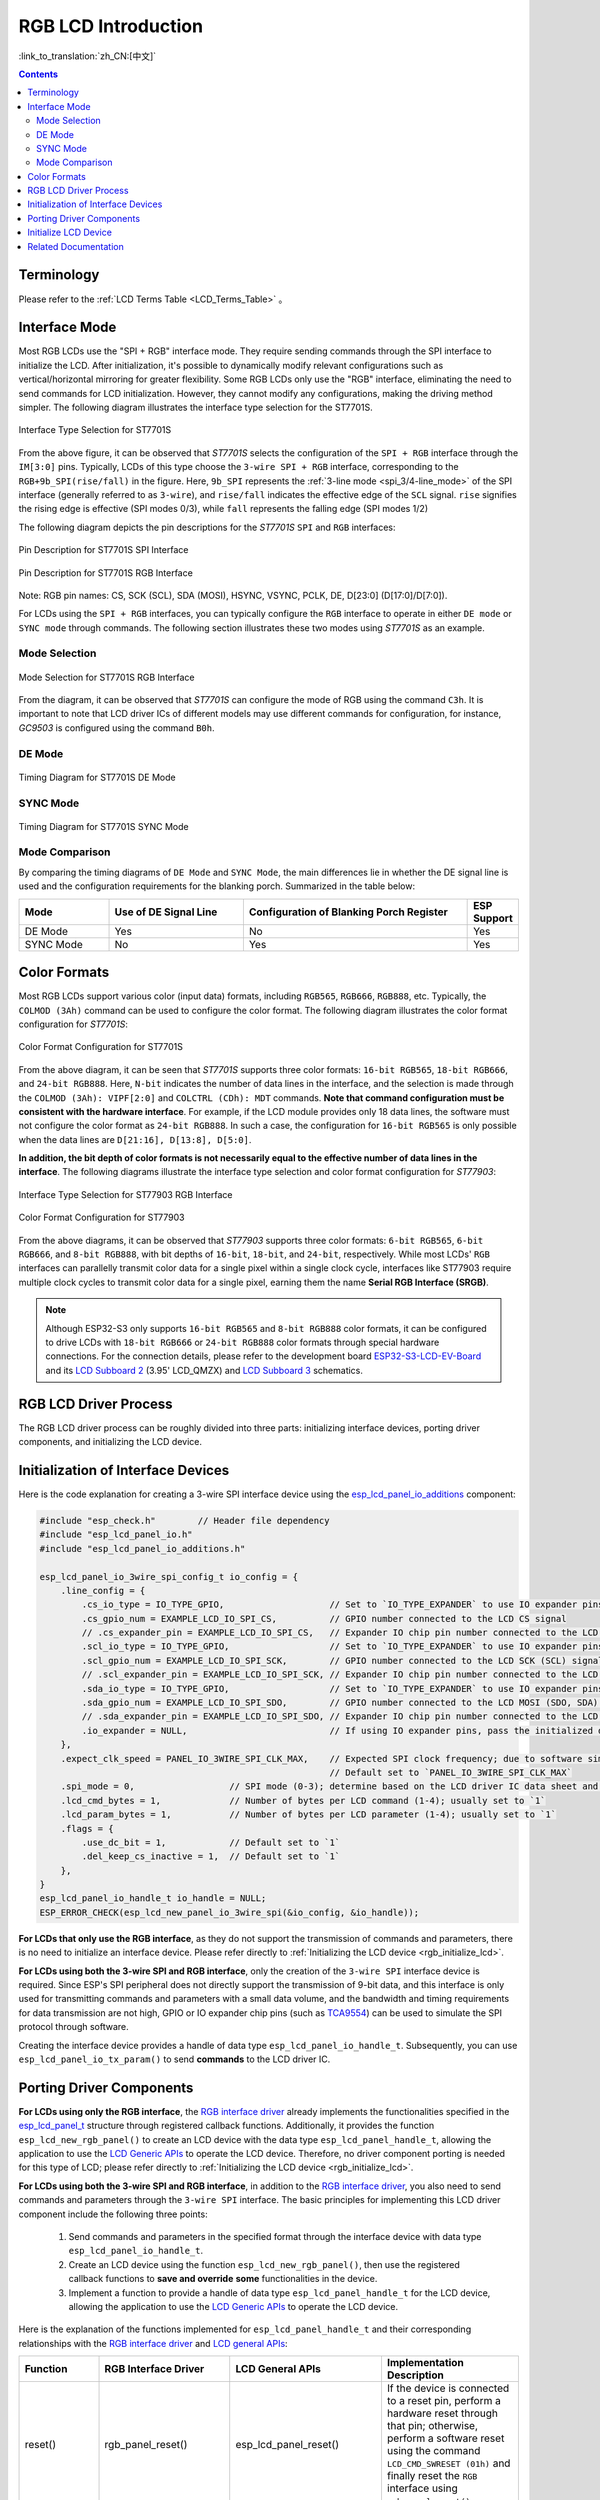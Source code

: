 RGB LCD Introduction
====================

:link_to_translation:`zh_CN:[中文]`

.. contents:: Contents
    :local:
    :depth: 2

Terminology
-----------

Please refer to the :ref:`LCD Terms Table <LCD_Terms_Table>` 。

Interface Mode
---------------------

Most RGB LCDs use the "SPI + RGB" interface mode. They require sending commands through the SPI interface to initialize the LCD. After initialization, it's possible to dynamically modify relevant configurations such as vertical/horizontal mirroring for greater flexibility. Some RGB LCDs only use the "RGB" interface, eliminating the need to send commands for LCD initialization. However, they cannot modify any configurations, making the driving method simpler. The following diagram illustrates the interface type selection for the ST7701S.

.. figure:: ../../../_static/display/screen/lcd_st7701_interface_type.png
    :align: center
    :scale: 80%
    :alt: Interface Type Selection for ST7701S

    Interface Type Selection for ST7701S

From the above figure, it can be observed that *ST7701S* selects the configuration of the ``SPI + RGB`` interface through the ``IM[3:0]`` pins. Typically, LCDs of this type choose the ``3-wire SPI + RGB`` interface, corresponding to the ``RGB+9b_SPI(rise/fall)`` in the figure. Here, ``9b_SPI`` represents the :ref:`3-line mode <spi_3/4-line_mode>` of the SPI interface (generally referred to as ``3-wire``), and ``rise/fall`` indicates the effective edge of the ``SCL`` signal. ``rise`` signifies the rising edge is effective (SPI modes 0/3), while ``fall`` represents the falling edge (SPI modes 1/2)

The following diagram depicts the pin descriptions for the *ST7701S* ``SPI`` and ``RGB`` interfaces:

.. figure:: ../../../_static/display/screen/lcd_st7701_spi_pin.png
    :align: center
    :scale: 80%
    :alt: Pin Description for ST7701S SPI Interface

    Pin Description for ST7701S SPI Interface

.. figure:: ../../../_static/display/screen/lcd_st7701_rgb_pin.png
    :align: center
    :scale: 60%
    :alt: Pin Description for ST7701S RGB Interface

    Pin Description for ST7701S RGB Interface

Note: RGB pin names: CS, SCK (SCL), SDA (MOSI), HSYNC, VSYNC, PCLK, DE, D[23:0] (D[17:0]/D[7:0]).

For LCDs using the ``SPI + RGB`` interfaces, you can typically configure the ``RGB`` interface to operate in either ``DE mode`` or ``SYNC mode`` through commands. The following section illustrates these two modes using *ST7701S* as an example.

Mode Selection
^^^^^^^^^^^^^^^^

.. figure:: ../../../_static/display/screen/lcd_st7701_rgb_select.png
    :align: center
    :scale: 60%
    :alt: Mode Selection for ST7701S RGB Interface

    Mode Selection for ST7701S RGB Interface

From the diagram, it can be observed that *ST7701S* can configure the mode of RGB using the command ``C3h``. It is important to note that LCD driver ICs of different models may use different commands for configuration, for instance, *GC9503* is configured using the command ``B0h``.

DE Mode
^^^^^^^^^^^^^^^^

.. figure:: ../../../_static/display/screen/lcd_st7701_rgb_de.png
    :align: center
    :scale: 50%
    :alt: Timing Diagram for ST7701S DE Mode

    Timing Diagram for ST7701S DE Mode

SYNC Mode
^^^^^^^^^^^^^^^^

.. figure:: ../../../_static/display/screen/lcd_st7701_rgb_sync.png
    :align: center
    :scale: 50%
    :alt: Timing Diagram for ST7701S SYNC Mode

    Timing Diagram for ST7701S SYNC Mode

Mode Comparison
^^^^^^^^^^^^^^^^

By comparing the timing diagrams of ``DE Mode`` and ``SYNC Mode``, the main differences lie in whether the DE signal line is used and the configuration requirements for the blanking porch. Summarized in the table below:

.. list-table::
    :widths: 20 30 50 10
    :header-rows: 1

    * - Mode
      - Use of DE Signal Line
      - Configuration of Blanking Porch Register
      - ESP Support
    * - DE Mode
      - Yes
      - No
      - Yes
    * - SYNC Mode
      - No
      - Yes
      - Yes

Color Formats
---------------------

Most RGB LCDs support various color (input data) formats, including ``RGB565``, ``RGB666``, ``RGB888``, etc. Typically, the ``COLMOD (3Ah)`` command can be used to configure the color format. The following diagram illustrates the color format configuration for *ST7701S*:

.. figure:: ../../../_static/display/screen/lcd_st7701_color_format.png
    :align: center
    :scale: 80%
    :alt: Color Format Configuration for ST7701S

    Color Format Configuration for ST7701S

From the above diagram, it can be seen that *ST7701S* supports three color formats: ``16-bit RGB565``, ``18-bit RGB666``, and ``24-bit RGB888``. Here, ``N-bit`` indicates the number of data lines in the interface, and the selection is made through the ``COLMOD (3Ah): VIPF[2:0]`` and ``COLCTRL (CDh): MDT`` commands. **Note that command configuration must be consistent with the hardware interface**. For example, if the LCD module provides only 18 data lines, the software must not configure the color format as ``24-bit RGB888``. In such a case, the configuration for ``16-bit RGB565`` is only possible when the data lines are ``D[21:16], D[13:8], D[5:0]``.

**In addition, the bit depth of color formats is not necessarily equal to the effective number of data lines in the interface**. The following diagrams illustrate the interface type selection and color format configuration for *ST77903*:

.. figure:: ../../../_static/display/screen/lcd_st77903_interface_type.png
    :align: center
    :scale: 70%
    :alt: Interface Type Selection for ST77903 RGB Interface

    Interface Type Selection for ST77903 RGB Interface

.. figure:: ../../../_static/display/screen/lcd_st77903_color_format.png
    :align: center
    :scale: 100%
    :alt: Color Format Configuration for ST77903

    Color Format Configuration for ST77903

From the above diagrams, it can be observed that *ST77903* supports three color formats: ``6-bit RGB565``, ``6-bit RGB666``, and ``8-bit RGB888``, with bit depths of ``16-bit``, ``18-bit``, and ``24-bit``, respectively. While most LCDs' ``RGB`` interfaces can parallelly transmit color data for a single pixel within a single clock cycle, interfaces like ST77903 require multiple clock cycles to transmit color data for a single pixel, earning them the name **Serial RGB Interface (SRGB)**.

.. note::

    Although ESP32-S3 only supports ``16-bit RGB565`` and ``8-bit RGB888`` color formats, it can be configured to drive LCDs with ``18-bit RGB666`` or ``24-bit RGB888`` color formats through special hardware connections. For the connection details, please refer to the development board `ESP32-S3-LCD-EV-Board <https://docs.espressif.com/projects/espressif-esp-dev-kits/en/latest/esp32s3/esp32-s3-lcd-ev-board/index.html>`_ and its `LCD Subboard 2 <https://docs.espressif.com/projects/esp-dev-kits/en/latest/_static/esp32-s3-lcd-ev-board/schematics/SCH_ESP32-S3-LCD-EV-Board-SUB2_V1.2_20230509.pdf>`_ (3.95' LCD_QMZX) and `LCD Subboard 3 <https://docs.espressif.com/projects/esp-dev-kits/en/latest/_static/esp32-s3-lcd-ev-board/schematics/SCH_ESP32-S3-LCD-EV-Board-SUB3_V1.1_20230315.pdf>`_ schematics.

RGB LCD Driver Process
------------------------------

The RGB LCD driver process can be roughly divided into three parts: initializing interface devices, porting driver components, and initializing the LCD device.

.. _rgb_init_interface_device:

Initialization of Interface Devices
----------------------------------------

Here is the code explanation for creating a 3-wire SPI interface device using the  `esp_lcd_panel_io_additions <https://components.espressif.com/components/espressif/esp_lcd_panel_io_additions>`_ component:

.. code-block:: c

    #include "esp_check.h"        // Header file dependency
    #include "esp_lcd_panel_io.h"
    #include "esp_lcd_panel_io_additions.h"

    esp_lcd_panel_io_3wire_spi_config_t io_config = {
        .line_config = {
            .cs_io_type = IO_TYPE_GPIO,                    // Set to `IO_TYPE_EXPANDER` to use IO expander pins; otherwise, use GPIO
            .cs_gpio_num = EXAMPLE_LCD_IO_SPI_CS,          // GPIO number connected to the LCD CS signal
            // .cs_expander_pin = EXAMPLE_LCD_IO_SPI_CS,   // Expander IO chip pin number connected to the LCD CS signal
            .scl_io_type = IO_TYPE_GPIO,                   // Set to `IO_TYPE_EXPANDER` to use IO expander pins; otherwise, use GPIOO
            .scl_gpio_num = EXAMPLE_LCD_IO_SPI_SCK,        // GPIO number connected to the LCD SCK (SCL) signal
            // .scl_expander_pin = EXAMPLE_LCD_IO_SPI_SCK, // Expander IO chip pin number connected to the LCD SCK (SCL) signal
            .sda_io_type = IO_TYPE_GPIO,                   // Set to `IO_TYPE_EXPANDER` to use IO expander pins; otherwise, use GPIO
            .sda_gpio_num = EXAMPLE_LCD_IO_SPI_SDO,        // GPIO number connected to the LCD MOSI (SDO, SDA) signal
            // .sda_expander_pin = EXAMPLE_LCD_IO_SPI_SDO, // Expander IO chip pin number connected to the LCD MOSI (SDO, SDA) signal
            .io_expander = NULL,                           // If using IO expander pins, pass the initialized device handle
        },
        .expect_clk_speed = PANEL_IO_3WIRE_SPI_CLK_MAX,    // Expected SPI clock frequency; due to software simulation, there may be a significant error
                                                           // Default set to `PANEL_IO_3WIRE_SPI_CLK_MAX`
        .spi_mode = 0,                  // SPI mode (0-3); determine based on the LCD driver IC data sheet and hardware configuration (e.g., IM[3:0])
        .lcd_cmd_bytes = 1,             // Number of bytes per LCD command (1-4); usually set to `1`
        .lcd_param_bytes = 1,           // Number of bytes per LCD parameter (1-4); usually set to `1`
        .flags = {
            .use_dc_bit = 1,            // Default set to `1`
            .del_keep_cs_inactive = 1,  // Default set to `1`
        },
    }
    esp_lcd_panel_io_handle_t io_handle = NULL;
    ESP_ERROR_CHECK(esp_lcd_new_panel_io_3wire_spi(&io_config, &io_handle));

**For LCDs that only use the RGB interface**, as they do not support the transmission of commands and parameters, there is no need to initialize an interface device. Please refer directly to :ref:`Initializing the LCD device <rgb_initialize_lcd>`.

**For LCDs using both the 3-wire SPI and RGB interface**, only the creation of the ``3-wire SPI`` interface device is required. Since ESP's SPI peripheral does not directly support the transmission of 9-bit data, and this interface is only used for transmitting commands and parameters with a small data volume, and the bandwidth and timing requirements for data transmission are not high, GPIO or IO expander chip pins (such as `TCA9554 <https://components.espressif.com/components/espressif/esp_io_expander_tca9554>`_) can be used to simulate the SPI protocol through software. 

Creating the interface device provides a handle of data type ``esp_lcd_panel_io_handle_t``. Subsequently, you can use ``esp_lcd_panel_io_tx_param()`` to send **commands** to the LCD driver IC.

.. _rgb_porting_driver_components:

Porting Driver Components
---------------------------

**For LCDs using only the RGB interface**, the `RGB interface driver <https://github.com/espressif/esp-idf/blob/release/v5.1/components/esp_lcd/src/esp_lcd_panel_rgb.c>`_ already implements the functionalities specified in the `esp_lcd_panel_t <https://github.com/espressif/esp-idf/blob/release/v5.1/components/esp_lcd/interface/esp_lcd_panel_interface.h>`_ structure through registered callback functions. Additionally, it provides the function ``esp_lcd_new_rgb_panel()`` to create an LCD device with the data type ``esp_lcd_panel_handle_t``, allowing the application to use the `LCD Generic APIs <https://github.com/espressif/esp-idf/blob/release/v5.1/components/esp_lcd/include/esp_lcd_panel_ops.h>`_ to operate the LCD device. Therefore, no driver component porting is needed for this type of LCD; please refer directly to :ref:`Initializing the LCD device <rgb_initialize_lcd>`.

**For LCDs using both the 3-wire SPI and RGB interface**, in addition to the `RGB interface driver <https://github.com/espressif/esp-idf/blob/release/v5.1/components/esp_lcd/src/esp_lcd_panel_rgb.c>`_, you also need to send commands and parameters through the ``3-wire SPI`` interface. The basic principles for implementing this LCD driver component include the following three points:

  #. Send commands and parameters in the specified format through the interface device with data type ``esp_lcd_panel_io_handle_t``.
  #. Create an LCD device using the function ``esp_lcd_new_rgb_panel()``, then use the registered callback functions to **save and override** **some** functionalities in the device.
  #. Implement a function to provide a handle of data type ``esp_lcd_panel_handle_t`` for the LCD device, allowing the application to use the `LCD Generic APIs <https://github.com/espressif/esp-idf/blob/release/v5.1/components/esp_lcd/include/esp_lcd_panel_ops.h>`_ to operate the LCD device.

Here is the explanation of the functions implemented for ``esp_lcd_panel_handle_t`` and their corresponding relationships with the `RGB interface driver <https://github.com/espressif/esp-idf/blob/release/v5.1/components/esp_lcd/src/esp_lcd_panel_rgb.c>`_ and `LCD general APIs <https://github.com/espressif/esp-idf/blob/release/v5.1/components/esp_lcd/include/esp_lcd_panel_ops.h>`_:

.. list-table::
    :widths: 10 20 20 50
    :header-rows: 1

    * - Function
      - RGB Interface Driver
      - LCD General APIs
      - Implementation Description
    * - reset()
      - rgb_panel_reset()
      - esp_lcd_panel_reset()
      - If the device is connected to a reset pin, perform a hardware reset through that pin; otherwise, perform a software reset using the command ``LCD_CMD_SWRESET (01h)`` and finally reset the ``RGB`` interface using ``rgb_panel_reset()``.
    * - init()
      - rgb_panel_init()
      - esp_lcd_panel_init()
      - If the ``3-wire SPI`` interface is not sharing pins with the ``RGB`` interface, initialize the LCD device by sending a series of commands and parameters; otherwise, initialization should be done during LCD creation, and finally, initialize the ``RGB`` interface using ``rgb_panel_init()``.
    * - del()
      - rgb_panel_del()
      - esp_lcd_panel_del()
      - Release the resources occupied by the driver, including allocated memory and used IO, and use ``rgb_panel_del()`` to delete the ``RGB`` interface.
    * - draw_bitmap()
      - rgb_panel_draw_bitmap()
      - esp_lcd_panel_draw_bitmap()
      - Send image data using ``rgb_panel_draw_bitmap()`` without saving and overwriting.
    * - mirror()
      - rgb_panel_mirror()
      - esp_lcd_panel_mirror()
      - Mirror the X and Y axes either through commands or using ``rgb_panel_mirror()`` based on user configuration.
    * - swap_xy()
      - rgb_panel_swap_xy()
      - esp_lcd_panel_swap_xy()
      - Swap X and Y axes through software using ``rgb_panel_swap_xy()`` without saving and overwriting.
    * - set_gap()
      - rgb_panel_set_gap()
      - esp_lcd_panel_set_gap()
      - Modify the starting and ending coordinates for drawing through software using ``rgb_panel_set_gap()`` without saving and overwriting.
    * - invert_color()
      - rgb_panel_invert_color()
      - esp_lcd_panel_invert_color()
      - Invert pixel color data bitwise through hardware using ``rgb_panel_invert_color()`` without saving and overwriting (0xF0F0 -> 0x0F0F).
    * - disp_on_off()
      - rgb_panel_disp_on_off()
      - esp_lcd_panel_disp_on_off()
      - Implement the on/off control of LCD display based on user configuration. If ``disp_gpio_num`` is not configured, control can be achieved using LCD commands ``LCD_CMD_DISON (29h)`` and ``LCD_CMD_DISOFF (28h)``. Additionally, if ``disp_gpio_num`` is configured, control can be achieved by calling the function ``rgb_panel_disp_on_off()``.

For the majority of RGB LCDs, the commands and parameters of their driver IC are compatible with the implementation details mentioned above. Therefore, the porting process can be completed using the following steps:

#. Choose an RGB LCD driver component in the :ref:`LCD Driver Components <LCD_Driver_Component>` that is similar to the model you are working with.
#. Refer to the datasheet of the target LCD driver IC to confirm whether its commands and parameters used by various functions in the selected component are consistent. If not, modify the relevant code accordingly.
#. Even if the model of the LCD driver IC is the same, screens from different manufacturers often require configuration with their own set of initialization commands. Therefore, modify the commands and parameters sent in the ``init()`` function. These initialization commands are typically stored in a static array in a specific format. Additionally, ensure not to include commands controlled by the driver IC, such as ``LCD_CMD_COLMOD (3Ah)``, in the initialization commands to ensure successful initialization of the LCD device.
#. Use the search and replace function in your editor to replace the LCD driver IC name in the component with the target name. For example, replace ``gc9503`` with ``st7701``.

.. _rgb_initialize_lcd:

Initialize LCD Device
---------------------------

Below is an example code explanation using the `rgb_panel <https://github.com/espressif/esp-idf/tree/release/v5.1/examples/peripherals/lcd/rgb_panel>`_ code from ESP-IDF release/v5.1:

.. code-block:: c

    #include "esp_check.h"        // Dependent header file
    #include "esp_lcd_panel_ops.h"
    #include "esp_lcd_panel_rgb.h"

    esp_lcd_panel_handle_t panel_handle = NULL;
    esp_lcd_rgb_panel_config_t panel_config = {   // Configuration parameters for the RGB interface
        .data_width = EXAMPLE_LCD_DATA_WIDTH,               // Data line width of the RGB interface, e.g., `16-bit RGB565`: 16, `8-bit RGB888`: 8
        .bits_per_pixel = EXAMPLE_LCD_BIT_PER_PIXEL,        // Number of bits for the color format, may not be equal to the data line width of the RGB interface,
                                                            // e.g., `16-bit RGB565`: 16, `8-bit RGB888`: 24
        .psram_trans_align = 64,                            // Set to `64` by default
        .num_fbs = EXAMPLE_LCD_NUM_FB,                      // Number of frame buffers for the RGB interface, set to `1` by default, greater than `1` for multiple buffering to prevent tearing
        .bounce_buffer_size_px = 10 * EXAMPLE_LCD_H_RES,    // Used to increase the data transfer bandwidth of the RGB interface, usually set to `10 * EXAMPLE_LCD_H_RES`
        .clk_src = LCD_CLK_SRC_DEFAULT,                     // Set to `LCD_CLK_SRC_DEFAULT` by default
        .disp_gpio_num = EXAMPLE_PIN_NUM_DISP_EN,           // Pin number connected to the LCD DISP signal, can be set to `-1` to disable
        .pclk_gpio_num = EXAMPLE_PIN_NUM_PCLK,              // Pin number connected to the LCD PCLK signal
        .vsync_gpio_num = EXAMPLE_PIN_NUM_VSYNC,            // Pin number connected to the LCD VSYNC signal
        .hsync_gpio_num = EXAMPLE_PIN_NUM_HSYNC,            // Pin number connected to the LCD HSYNC signal
        .de_gpio_num = EXAMPLE_PIN_NUM_DE,                  // Pin number connected to the LCD DE signal, can be set to `-1` to disable
        .data_gpio_nums = {                                 // Pin numbers connected to the LCD D[15:0] signals, the valid quantity is specified by `data_width`,
                                                            // set to D[7:0] for 8-bit
            EXAMPLE_PIN_NUM_DATA0,
            EXAMPLE_PIN_NUM_DATA1,
            EXAMPLE_PIN_NUM_DATA2,
            EXAMPLE_PIN_NUM_DATA3,
            EXAMPLE_PIN_NUM_DATA4,
            EXAMPLE_PIN_NUM_DATA5,
            EXAMPLE_PIN_NUM_DATA6,
            EXAMPLE_PIN_NUM_DATA7,
            EXAMPLE_PIN_NUM_DATA8,
            EXAMPLE_PIN_NUM_DATA9,
            EXAMPLE_PIN_NUM_DATA10,
            EXAMPLE_PIN_NUM_DATA11,
            EXAMPLE_PIN_NUM_DATA12,
            EXAMPLE_PIN_NUM_DATA13,
            EXAMPLE_PIN_NUM_DATA14,
            EXAMPLE_PIN_NUM_DATA15,
        },
        .timings = {        // The following are parameters related to RGB timing, which need to be determined based on the datasheet of the LCD driver IC and hardware configuration
            .pclk_hz = EXAMPLE_LCD_PIXEL_CLOCK_HZ,
            .h_res = EXAMPLE_LCD_H_RES,
            .v_res = EXAMPLE_LCD_V_RES,
            .hsync_back_porch = 40,         // In DE mode, parameters related to HSYNC and VSYNC can be adjusted according to the desired refresh rate
            .hsync_front_porch = 20,        // In SYNC mode, parameters related to HSYNC and VSYNC need to be consistent with the configuration in the software initialization command
            .hsync_pulse_width = 1,
            .vsync_back_porch = 8,
            .vsync_front_porch = 4,
            .vsync_pulse_width = 1,
            .flgas = {      // Since some LCDs can configure these parameters through hardware pins, make sure they are consistent with the configuration, but usually set to `0`
              .hsync_idle_low = 0,    // Level when the HSYNC signal is idle, 0: high level, 1: low level
              .vsync_idle_low = 0,    // Level when the VSYNC signal is idle, 0: high level, 1: low level
              .de_idle_high = 0,      // Level when the DE signal is idle, 0: high level, 1: low level
              .pclk_active_neg = 0,   // Effective edge of the clock signal, 0: rising edge, 1: falling edge
              .pclk_idle_high = 0,    // Level when the PCLK signal is idle, 0: high level, 1: low level
            },
        },
        .flags.fb_in_psram = 1,       // Set to `1` by default
    };
    ESP_ERROR_CHECK(esp_lcd_new_rgb_panel(&panel_config, &panel_handle));
    ESP_ERROR_CHECK(esp_lcd_panel_reset(panel_handle));
    ESP_ERROR_CHECK(esp_lcd_panel_init(panel_handle));

    /* The following functions can be called as needed */
    // ESP_ERROR_CHECK(esp_lcd_panel_invert_color(panel_handle, true));   // Invert pixel color data bitwise through hardware (0xF0F0 -> 0x0F0F)
    // ESP_ERROR_CHECK(esp_lcd_panel_mirror(panel_handle, true, true));   // Mirror X and Y axes through software
    // ESP_ERROR_CHECK(esp_lcd_panel_swap_xy(panel_handle, true));        // Swap X and Y axes through software
    // ESP_ERROR_CHECK(esp_lcd_panel_set_gap(panel_handle, 0, 0));        // Modify the starting and ending coordinates for drawing through software to achieve drawing offset
    // ESP_ERROR_CHECK(esp_lcd_panel_disp_on_off(panel_handle, true));    // Control the on/off of LCD display through the `disp_gpio_num` pin,
                                                                          // only available when the pin is set and not equal to `-1`, otherwise an error will be reported

For LCDs using both 3-wire SPI and RGB interfaces, start by creating an LCD device and obtaining a handle of data type ``esp_lcd_panel_handle_t`` using the ``esp_lcd_new_rgb_panel()`` function from the `RGB Interface Driver <https://github.com/espressif/esp-idf/blob/release/v5.1/components/esp_lcd/src/esp_lcd_panel_rgb.c>`_. Then, use the `LCD General APIs <https://github.com/espressif/esp-idf/blob/release/v5.1/components/esp_lcd/include/esp_lcd_panel_ops.h>`_ to initialize the LCD device.

For configuration parameters and explanations of certain functions related to the ``RGB`` interface, please refer to :ref:`RGB Configuration Parameters and Function Descriptions <rgb_parameter_configuration_and_functions>`.

Below is an example code explanation using the `ST7701S <https://components.espressif.com/components/espressif/esp_lcd_st7701>`_ driver component:

.. code-block:: c

    #include "esp_check.h"          // Header file dependency
    #include "esp_lcd_panel_ops.h"
    #include "esp_lcd_panel_rgb.h"
    #include "esp_lcd_panel_vendor.h"
    #include "esp_lcd_st7701.h"     // Header file for the target driver component

    /**
    * Holds initialization commands and parameters for the LCD driver IC
    */
    // static const st7701_lcd_init_cmd_t lcd_init_cmds[] = {
    // //   cmd   data        data_size  delay_ms
    //    {0xFF, (uint8_t []){0x77, 0x01, 0x00, 0x00, 0x13}, 5, 0},
    //    {0xEF, (uint8_t []){0x08}, 1, 0},
    //    {0xFF, (uint8_t []){0x77, 0x01, 0x00, 0x00, 0x10}, 5, 0},
    //    {0xC0, (uint8_t []){0x3B, 0x00}, 2, 0},
    //     ...
    // };

    /* Create LCD device */
    esp_lcd_rgb_panel_config_t rgb_config = {   // Configuration parameters for the RGB interface
        .data_width = EXAMPLE_LCD_DATA_WIDTH,               // Data line width of the RGB interface, e.g., `16-bit RGB565`: 16, `8-bit RGB888`: 8
        .bits_per_pixel = EXAMPLE_LCD_BIT_PER_PIXEL,        // Bit depth of the color format, may differ from the data line width of the RGB interface,
                                                            // e.g., `16-bit RGB565`: 16, `8-bit RGB888`: 24
        .psram_trans_align = 64,                            // Set to `64` by default
        .num_fbs = EXAMPLE_LCD_NUM_FB,                      // Number of frame buffers for the RGB interface, set to `1` by default, greater than `1` for multi-buffering to prevent tearing
        .bounce_buffer_size_px = 10 * EXAMPLE_LCD_H_RES,    // Used to improve data transfer bandwidth of the RGB interface, usually set to `10 * EXAMPLE_LCD_H_RES`
        .clk_src = LCD_CLK_SRC_DEFAULT,                     // Set to `LCD_CLK_SRC_DEFAULT` by default
        .disp_gpio_num = EXAMPLE_PIN_NUM_DISP_EN,           // Pin number for connecting the LCD DISP signal, set to -1 to indicate not using
        .pclk_gpio_num = EXAMPLE_PIN_NUM_PCLK,              // Pin number for connecting the LCD PCLK signal
        .vsync_gpio_num = EXAMPLE_PIN_NUM_VSYNC,            // Pin number for connecting the LCD VSYNC signal
        .hsync_gpio_num = EXAMPLE_PIN_NUM_HSYNC,            // Pin number for connecting the LCD HSYNC signal
        .de_gpio_num = EXAMPLE_PIN_NUM_DE,                  // Pin number for connecting the LCD DE signal, set to -1 to indicate not using
        .data_gpio_nums = {                                 // Pin numbers for connecting LCD D[15:0] signals, the valid quantity is specified by `data_width`,
                                                            // for 8-bit, set D[7:0] is enough
            EXAMPLE_PIN_NUM_DATA0,
            EXAMPLE_PIN_NUM_DATA1,
            EXAMPLE_PIN_NUM_DATA2,
            EXAMPLE_PIN_NUM_DATA3,
            EXAMPLE_PIN_NUM_DATA4,
            EXAMPLE_PIN_NUM_DATA5,
            EXAMPLE_PIN_NUM_DATA6,
            EXAMPLE_PIN_NUM_DATA7,
            EXAMPLE_PIN_NUM_DATA8,
            EXAMPLE_PIN_NUM_DATA9,
            EXAMPLE_PIN_NUM_DATA10,
            EXAMPLE_PIN_NUM_DATA11,
            EXAMPLE_PIN_NUM_DATA12,
            EXAMPLE_PIN_NUM_DATA13,
            EXAMPLE_PIN_NUM_DATA14,
            EXAMPLE_PIN_NUM_DATA15,
        },
        .timings = {        // The following are parameters related to RGB timing, which need to be determined based on the data sheet of the LCD driver IC and the configuration of software and hardware
            .pclk_hz = EXAMPLE_LCD_PIXEL_CLOCK_HZ,
            .h_res = EXAMPLE_LCD_H_RES,
            .v_res = EXAMPLE_LCD_V_RES,
            .hsync_back_porch = 40,         // In DE mode, parameters related to HSYNC and VSYNC can be adjusted according to the desired refresh rate
            .hsync_front_porch = 20,        // In SYNC mode, parameters related to HSYNC and VSYNC need to be consistent with the configuration in the software initialization command
            .hsync_pulse_width = 1,
            .vsync_back_porch = 8,
            .vsync_front_porch = 4,
            .vsync_pulse_width = 1,
            .flgas = {      // Since some LCDs can configure these parameters through hardware pins or software commands, make sure they are consistent with the configuration,
              .hsync_idle_low = 0,    // Level of HSYNC signal when idle, 0: high level, 1: low level
              .vsync_idle_low = 0,    // Level of VSYNC signal when idle, 0 means high level, 1: low level
              .de_idle_high = 0,      // Level of DE signal when idle, 0: high level, 1: low level
              .pclk_active_neg = 0,   // Effective edge of the clock signal, 0: rising edge, 1: falling edge
              .pclk_idle_high = 0,    // Level of PCLK signal when idle, 0: high level, 1: low level
            },
        },
        .flags.fb_in_psram = 1,       // Set to `1` by default
    };
    st7701_vendor_config_t vendor_config = {
        .rgb_config = &rgb_config,    // Configuration parameters for the RGB interface
        // .init_cmds = lcd_init_cmds,    // Used to replace the initialization commands and parameters in the driver component
        // .init_cmds_size = sizeof(lcd_init_cmds) / sizeof(st7701_lcd_init_cmd_t),
        .flags = {          // Configuration parameters for the LCD driver IC
            .mirror_by_cmd = 1,       // If `1`, use LCD command to implement mirroring function (esp_lcd_panel_mirror()), if `0`, implement through software
            .enable_io_multiplex = 0, // If `1`, automatically delete the interface device when deleting the LCD device, all parameters named `*_by_cmd` should be set to `0`,
                                      // if `0`, do not delete. If the pins of the 3-wire SPI interface are multiplexed with the RGB interface, set this parameter to `1`
        },
    };
    const esp_lcd_panel_dev_config_t panel_config = {
        .reset_gpio_num = EXAMPLE_LCD_IO_RST,           // IO number for connecting the LCD reset signal, set to `-1` to indicate not using
        .rgb_ele_order = LCD_RGB_ELEMENT_ORDER_RGB,     // Element order of pixel color (RGB/BGR),
                                                        // generally controlled by command `LCD_CMD_MADCTL(36h)`
        .bits_per_pixel = EXAMPLE_LCD_BIT_PER_PIXEL,    // Bit depth of the color format (RGB565: 16, RGB666: 18, RGB888: 24),
                                                        // generally controlled by command `LCD_CMD_COLMOD(3Ah)`
        .vendor_config = &vendor_config,                // Configuration parameters for the RGB interface and LCD driver IC
    };
    esp_lcd_panel_handle_t panel_handle = NULL;
    ESP_ERROR_CHECK(esp_lcd_new_panel_st7701(io_handle, &panel_config, &panel_handle));

    /* Initialize LCD device */
    ESP_ERROR_CHECK(esp_lcd_new_rgb_panel(&panel_config, &panel_handle));
    ESP_ERROR_CHECK(esp_lcd_panel_reset(panel_handle));
    ESP_ERROR_CHECK(esp_lcd_panel_init(panel_handle));
    // The following functions can be used as needed
    // ESP_ERROR_CHECK(esp_lcd_panel_invert_color(panel_handle, true));
    // ESP_ERROR_CHECK(esp_lcd_panel_mirror(panel_handle, true, true));
    // ESP_ERROR_CHECK(esp_lcd_panel_swap_xy(panel_handle, true));
    // ESP_ERROR_CHECK(esp_lcd_panel_set_gap(panel_handle, 0, 0));
    // ESP_ERROR_CHECK(esp_lcd_panel_disp_on_off(panel_handle, true));

For LCDs using both 3-wire SPI and RGB interfaces, start by creating an LCD device using the ported driver component and obtaining a handle of data type ``esp_lcd_panel_handle_t``. Then, use the `LCD General APIs <https://github.com/espressif/esp-idf/blob/release/v5.1/components/esp_lcd/include/esp_lcd_panel_ops.h>`_ to initialize the LCD device.

.. _rgb_parameter_configuration_and_functions:

For more detailed information on the configuration parameters for the ``RGB`` interface, please refer to the `ESP-IDF Programming Guide <https://docs.espressif.com/projects/esp-idf/en/latest/esp32s3/api-reference/peripherals/lcd.html#rgb-interfaced-lcd>`_. Below are some instructions on using the ``esp_lcd_panel_draw_bitmap()`` function to refresh RGB LCD images:

- This function refreshes the image data in the frame buffer through memory copy. In other words, after calling this function, the image data in the frame buffer is already updated. The ``RGB`` interface itself refreshes the LCD by obtaining image data from the frame buffer through DMA, and these two processes are asynchronous.
- The function checks whether the value of the passed parameter ``color_data`` is the internal frame buffer address of the ``RGB`` interface. If it is, the memory copy operation mentioned above will not be performed. Instead, the DMA transfer address of the ``RGB`` interface is directly set to this buffer address, achieving the switching function in the case of multiple frame buffers.

In addition to the `LCD common APIs <https://github.com/espressif/esp-idf/blob/release/v5.1/components/esp_lcd/include/esp_lcd_panel_ops.h>`_, the `RGB interface driver <https://github.com/espressif/esp-idf/blob/release/v5.1/components/esp_lcd/src/esp_lcd_panel_rgb.c>`_ also provides some functions for special features. Here are usage instructions for some commonly used functions:

- ``esp_lcd_rgb_panel_set_pclk()``: Dynamically modifies the clock frequency, can be used after LCD initialization.
- ``esp_lcd_rgb_panel_restart()``: Resets data transfer, used to restore normal operation when the screen is offset.
- ``esp_lcd_rgb_panel_get_frame_buffer()``: Gets the address of the frame buffer. The available quantity is determined by the configuration parameter ``num_fbs`` and is used for multi-buffering to prevent tearing.
- ``esp_lcd_rgb_panel_register_event_callbacks()``: Registers callback functions for various events. Example code and explanations are as follows:

    .. code-block:: c

        static bool example_on_vsync_event(esp_lcd_panel_handle_t panel, const esp_lcd_rgb_panel_event_data_t *edata, void *user_ctx)
        {
            /* Perform some operations here */

            return false;
        }

        static bool example_on_bounce_event(esp_lcd_panel_handle_t panel, const esp_lcd_rgb_panel_event_data_t *edata, void *user_ctx)
        {
            /* Perform some operations here */

            return false;
        }

        esp_lcd_rgb_panel_event_callbacks_t cbs = {
            .on_vsync = example_on_vsync_event,                 // Callback function when a frame of image is refreshed
            .on_bounce_frame_finish = example_on_bounce_event,  // Callback function when a frame of image is transferred through the Bounce Buffer mechanism
                                                        // Note that the RGB interface has not completed the transmission of this frame at this time
        };
        ESP_ERROR_CHECK(esp_lcd_rgb_panel_register_event_callbacks(panel_handle, &cbs, &example_user_ctx));

Related Documentation
---------------------

- `ST7701S Datasheet <https://dl.espressif.com/AE/esp-iot-solution/ST7701S_SPEC_%20V1.4.pdf>`_
- `ST77903 Datasheet <https://dl.espressif.com/AE/esp-iot-solution/ST77903_SPEC_P0.5.pdf>`_
- `GC9503 Datasheet <https://github.com/espressif/esp-dev-kits/blob/master/docs/_static/esp32-s3-lcd-ev-board/datasheets/3.95_480x480_SmartDisplay/GC9503NP_DataSheet_V1.7.pdf>`_
